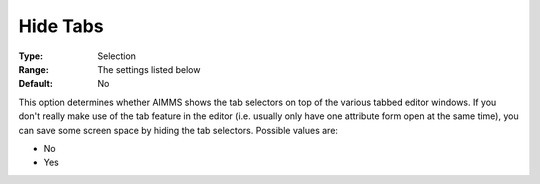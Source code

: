 

.. _Options_Appearance_-_Hide_Tabs:


Hide Tabs
=========



:Type:	Selection	
:Range:	The settings listed below	
:Default:	No	



This option determines whether AIMMS shows the tab selectors on top of the various tabbed editor windows. If you don't really make use of the tab feature in the editor (i.e. usually only have one attribute form open at the same time), you can save some screen space by hiding the tab selectors. Possible values are:



*	No
*	Yes



